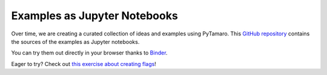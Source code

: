 Examples as Jupyter Notebooks
==================================================

Over time, we are creating a curated collection of ideas and examples
using PyTamaro.
This `GitHub repository <https://github.com/LuCEresearchlab/pytamaro-examples>`_
contains the sources of the examples as Jupyter notebooks.

You can try them out directly in your browser thanks to `Binder <https://mybinder.org/>`_.

Eager to try? Check out `this exercise about creating flags <https://mybinder.org/v2/gh/LuCEresearchlab/pytamaro-examples/HEAD?urlpath=doc/tree/Italian_flag.ipynb>`_!
